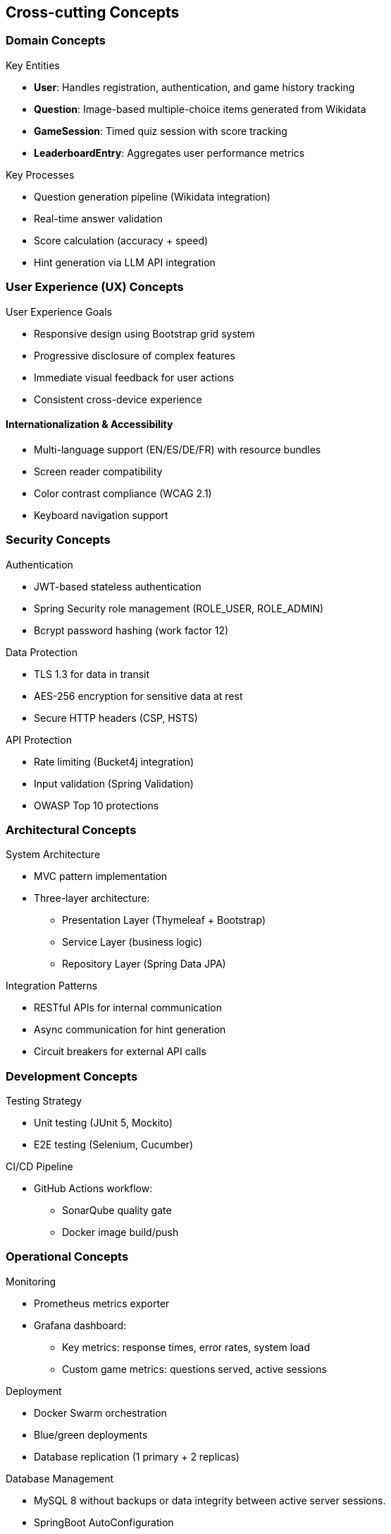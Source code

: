 ifndef::imagesdir[:imagesdir: ../images]

[[section-concepts]]
== Cross-cutting Concepts

[[domain-concepts]]
=== Domain Concepts
.Key Entities
* *User*: Handles registration, authentication, and game history tracking
* *Question*: Image-based multiple-choice items generated from Wikidata
* *GameSession*: Timed quiz session with score tracking
* *LeaderboardEntry*: Aggregates user performance metrics

.Key Processes
* Question generation pipeline (Wikidata integration)
* Real-time answer validation
* Score calculation (accuracy + speed)
* Hint generation via LLM API integration

[[ux-concepts]]
=== User Experience (UX) Concepts
.User Experience Goals
* Responsive design using Bootstrap grid system
* Progressive disclosure of complex features
* Immediate visual feedback for user actions
* Consistent cross-device experience

[[i18n-accessibility]]
==== Internationalization & Accessibility
* Multi-language support (EN/ES/DE/FR) with resource bundles
* Screen reader compatibility
* Color contrast compliance (WCAG 2.1)
* Keyboard navigation support

[[security-concepts]]
=== Security Concepts
.Authentication
* JWT-based stateless authentication
* Spring Security role management (ROLE_USER, ROLE_ADMIN)
* Bcrypt password hashing (work factor 12)

.Data Protection
* TLS 1.3 for data in transit
* AES-256 encryption for sensitive data at rest
* Secure HTTP headers (CSP, HSTS)

.API Protection
* Rate limiting (Bucket4j integration)
* Input validation (Spring Validation)
* OWASP Top 10 protections

[[architecture-concepts]]
=== Architectural Concepts
.System Architecture
* MVC pattern implementation
* Three-layer architecture:
** Presentation Layer (Thymeleaf + Bootstrap)
** Service Layer (business logic)
** Repository Layer (Spring Data JPA)

.Integration Patterns
* RESTful APIs for internal communication
* Async communication for hint generation
* Circuit breakers for external API calls

[[development-concepts]]
=== Development Concepts
.Testing Strategy
* Unit testing (JUnit 5, Mockito)
* E2E testing (Selenium, Cucumber)

.CI/CD Pipeline
* GitHub Actions workflow:
** SonarQube quality gate
** Docker image build/push


[[operations-concepts]]
=== Operational Concepts
.Monitoring
* Prometheus metrics exporter
* Grafana dashboard:
** Key metrics: response times, error rates, system load
** Custom game metrics: questions served, active sessions

.Deployment
* Docker Swarm orchestration
* Blue/green deployments
* Database replication (1 primary + 2 replicas)

.Database Management
* MySQL 8 without backups or data integrity between active server sessions.
* SpringBoot AutoConfiguration

.This structured approach ensures:
* _Security-first_ design
* _Maintainable_ codebase through SOLID principles
* _Scalable_ infrastructure via containerization
* _Engaging UX_ through performance optimization